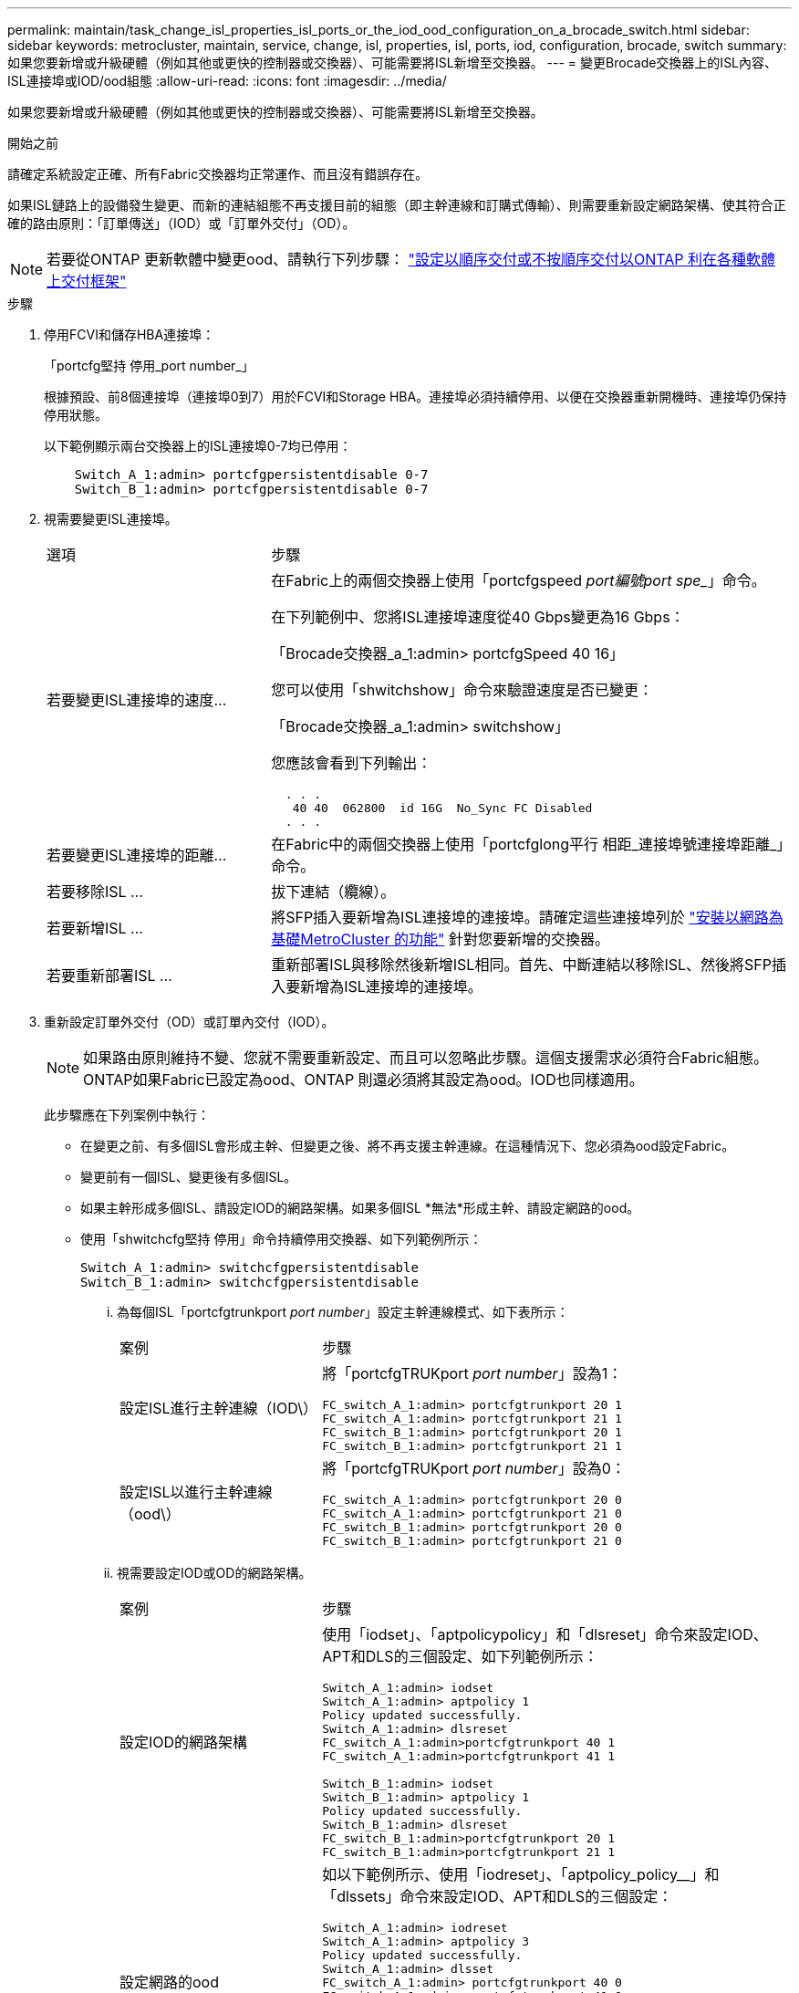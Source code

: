 ---
permalink: maintain/task_change_isl_properties_isl_ports_or_the_iod_ood_configuration_on_a_brocade_switch.html 
sidebar: sidebar 
keywords: metrocluster, maintain, service, change, isl, properties, isl, ports, iod, configuration, brocade, switch 
summary: 如果您要新增或升級硬體（例如其他或更快的控制器或交換器）、可能需要將ISL新增至交換器。 
---
= 變更Brocade交換器上的ISL內容、ISL連接埠或IOD/ood組態
:allow-uri-read: 
:icons: font
:imagesdir: ../media/


[role="lead"]
如果您要新增或升級硬體（例如其他或更快的控制器或交換器）、可能需要將ISL新增至交換器。

.開始之前
請確定系統設定正確、所有Fabric交換器均正常運作、而且沒有錯誤存在。

如果ISL鏈路上的設備發生變更、而新的連結組態不再支援目前的組態（即主幹連線和訂購式傳輸）、則需要重新設定網路架構、使其符合正確的路由原則：「訂單傳送」（IOD）或「訂單外交付」（OD）。


NOTE: 若要從ONTAP 更新軟體中變更ood、請執行下列步驟： link:../install-fc/concept_configure_the_mcc_software_in_ontap.html#configuring-in-order-delivery-or-out-of-order-delivery-of-frames-on-ontap-software#configuring-in-order-delivery-or-out-of-order-delivery-of-frames-on-ontap-software["設定以順序交付或不按順序交付以ONTAP 利在各種軟體上交付框架"]

.步驟
. 停用FCVI和儲存HBA連接埠：
+
「portcfg堅持 停用_port number_」

+
根據預設、前8個連接埠（連接埠0到7）用於FCVI和Storage HBA。連接埠必須持續停用、以便在交換器重新開機時、連接埠仍保持停用狀態。

+
以下範例顯示兩台交換器上的ISL連接埠0-7均已停用：

+
[listing]
----

    Switch_A_1:admin> portcfgpersistentdisable 0-7
    Switch_B_1:admin> portcfgpersistentdisable 0-7
----
. 視需要變更ISL連接埠。
+
[cols="30,70"]
|===


| 選項 | 步驟 


 a| 
若要變更ISL連接埠的速度...
 a| 
在Fabric上的兩個交換器上使用「portcfgspeed _port編號port spe__」命令。

在下列範例中、您將ISL連接埠速度從40 Gbps變更為16 Gbps：

「Brocade交換器_a_1:admin> portcfgSpeed 40 16」

您可以使用「shwitchshow」命令來驗證速度是否已變更：

「Brocade交換器_a_1:admin> switchshow」

您應該會看到下列輸出：

....
  . . .
   40 40  062800  id 16G  No_Sync FC Disabled
  . . .
....


 a| 
若要變更ISL連接埠的距離...
 a| 
在Fabric中的兩個交換器上使用「portcfglong平行 相距_連接埠號連接埠距離_」命令。



 a| 
若要移除ISL ...
 a| 
拔下連結（纜線）。



 a| 
若要新增ISL ...
 a| 
將SFP插入要新增為ISL連接埠的連接埠。請確定這些連接埠列於 link:https://docs.netapp.com/us-en/ontap-metrocluster/install-fc/index.html["安裝以網路為基礎MetroCluster 的功能"] 針對您要新增的交換器。



 a| 
若要重新部署ISL ...
 a| 
重新部署ISL與移除然後新增ISL相同。首先、中斷連結以移除ISL、然後將SFP插入要新增為ISL連接埠的連接埠。

|===
. 重新設定訂單外交付（OD）或訂單內交付（IOD）。
+

NOTE: 如果路由原則維持不變、您就不需要重新設定、而且可以忽略此步驟。這個支援需求必須符合Fabric組態。ONTAP如果Fabric已設定為ood、ONTAP 則還必須將其設定為ood。IOD也同樣適用。

+
此步驟應在下列案例中執行：

+
** 在變更之前、有多個ISL會形成主幹、但變更之後、將不再支援主幹連線。在這種情況下、您必須為ood設定Fabric。
** 變更前有一個ISL、變更後有多個ISL。
** 如果主幹形成多個ISL、請設定IOD的網路架構。如果多個ISL *無法*形成主幹、請設定網路的ood。
** 使用「shwitchcfg堅持 停用」命令持續停用交換器、如下列範例所示：
+
[listing]
----

Switch_A_1:admin> switchcfgpersistentdisable
Switch_B_1:admin> switchcfgpersistentdisable
----
+
... 為每個ISL「portcfgtrunkport _port number_」設定主幹連線模式、如下表所示：
+
[cols="30,70"]
|===


| 案例 | 步驟 


 a| 
設定ISL進行主幹連線（IOD\）
 a| 
將「portcfgTRUKport _port number_」設為1：

....
FC_switch_A_1:admin> portcfgtrunkport 20 1
FC_switch_A_1:admin> portcfgtrunkport 21 1
FC_switch_B_1:admin> portcfgtrunkport 20 1
FC_switch_B_1:admin> portcfgtrunkport 21 1
....


 a| 
設定ISL以進行主幹連線（ood\）
 a| 
將「portcfgTRUKport _port number_」設為0：

....
FC_switch_A_1:admin> portcfgtrunkport 20 0
FC_switch_A_1:admin> portcfgtrunkport 21 0
FC_switch_B_1:admin> portcfgtrunkport 20 0
FC_switch_B_1:admin> portcfgtrunkport 21 0
....
|===
... 視需要設定IOD或OD的網路架構。
+
[cols="30,70"]
|===


| 案例 | 步驟 


 a| 
設定IOD的網路架構
 a| 
使用「iodset」、「aptpolicypolicy」和「dlsreset」命令來設定IOD、APT和DLS的三個設定、如下列範例所示：

....
Switch_A_1:admin> iodset
Switch_A_1:admin> aptpolicy 1
Policy updated successfully.
Switch_A_1:admin> dlsreset
FC_switch_A_1:admin>portcfgtrunkport 40 1
FC_switch_A_1:admin>portcfgtrunkport 41 1

Switch_B_1:admin> iodset
Switch_B_1:admin> aptpolicy 1
Policy updated successfully.
Switch_B_1:admin> dlsreset
FC_switch_B_1:admin>portcfgtrunkport 20 1
FC_switch_B_1:admin>portcfgtrunkport 21 1
....


 a| 
設定網路的ood
 a| 
如以下範例所示、使用「iodreset」、「aptpolicy_policy__」和「dlssets」命令來設定IOD、APT和DLS的三個設定：

....
Switch_A_1:admin> iodreset
Switch_A_1:admin> aptpolicy 3
Policy updated successfully.
Switch_A_1:admin> dlsset
FC_switch_A_1:admin> portcfgtrunkport 40 0
FC_switch_A_1:admin> portcfgtrunkport 41 0

Switch_B_1:admin> iodreset
Switch_B_1:admin> aptpolicy 3
Policy updated successfully.
Switch_B_1:admin> dlsset
FC_switch_B_1:admin> portcfgtrunkport 40 0
FC_switch_B_1:admin> portcfgtrunkport 41 0
....
|===
... 持續啟用交換器：
+
「witchcfg堅持」

+
[listing]
----
switch_A_1:admin>switchcfgpersistentenable
switch_B_1:admin>switchcfgpersistentenable
----
+
如果此命令不存在、請使用「shwitchenable」命令、如下列範例所示：

+
[listing]
----
brocade_switch_A_1:admin>
switchenable
----
... 使用「iodshow」、「aptpolicy」和「dlsshow」命令來驗證良好設定、如下列範例所示：
+
[listing]
----
switch_A_1:admin> iodshow
IOD is not set

switch_A_1:admin> aptpolicy

       Current Policy: 3 0(ap)

       3 0(ap) : Default Policy
       1: Port Based Routing Policy
       3: Exchange Based Routing Policy
       0: AP Shared Link Policy
       1: AP Dedicated Link Policy
       command aptpolicy completed

switch_A_1:admin> dlsshow
DLS is set by default with current routing policy
----
+

NOTE: 您必須在兩個交換器上執行這些命令。

... 使用「iodshow」、「aptpolicy」和「dlsshow」命令來驗證IOD設定、如下列範例所示：
+
[listing]
----
switch_A_1:admin> iodshow
IOD is set

switch_A_1:admin> aptpolicy
       Current Policy: 1 0(ap)

       3 0(ap) : Default Policy
       1: Port Based Routing Policy
       3: Exchange Based Routing Policy
       0: AP Shared Link Policy
       1: AP Dedicated Link Policy
       command aptpolicy completed

switch_A_1:admin> dlsshow
DLS is not set
----
+

NOTE: 您必須在兩個交換器上執行這些命令。





. 使用「islshow」和「trunkshow」命令、驗證ISL是否在線上和中繼（如果連結設備支援主幹）。
+

NOTE: 如果啟用FEC、則主幹群組最後一個線上連接埠的偏移值可能會顯示最多36個差異、不過纜線長度都相同。

+
[cols="20,80"]
|===


| ISL是否為主幹？ | 您會看到下列系統輸出... 


 a| 
是的
 a| 
如果ISL是主幹的、則輸出中只會出現一個ISL、用於「isl show」命令。端口40或41可能會根據主幹主幹而出現。「trkshow」的輸出應為一條ID為「1」的主幹、列出連接埠40和41上的實體ISL。在下列範例中、連接埠40和41已設定為使用ISL：

[listing]
----
switch_A_1:admin> islshow 1:
40-> 40 10:00:00:05:33:88:9c:68 2 switch_B_1 sp: 16.000G bw: 32.000G TRUNK CR_RECOV FEC
switch_A_1:admin> trunkshow
1: 40-> 40 10:00:00:05:33:88:9c:68 2 deskew 51 MASTER
41-> 41 10:00:00:05:33:88:9c:68 2 deskew 15
----


 a| 
否
 a| 
如果ISL沒有中繼、則兩個ISL會分別出現在「islshow」和「中繼show」的輸出中。這兩個命令都會列出識別碼為「1」和「2」的ISL。在下列範例中、連接埠「'40'」和「'41'」已設定為使用ISL：

[listing]
----
switch_A_1:admin> islshow
1: 40-> 40 10:00:00:05:33:88:9c:68 2 switch_B_1 sp: 16.000G bw: 16.000G TRUNK CR_RECOV FEC
2: 41-> 41 10:00:00:05:33:88:9c:68 2 switch_B_1 sp: 16.000G bw: 16.000G TRUNK CR_RECOV FEC
switch_A_1:admin> trunkshow
1: 40-> 40 10:00:00:05:33:88:9c:68 2 deskew 51 MASTER
2: 41-> 41 10:00:00:05:33:88:9c:68 2 deskew 48 MASTER
----
|===
. 在兩個交換器上執行「spinfab（）命令、確認ISL正常運作：
+
[listing]
----
switch_A_1:admin> spinfab -ports 0/40 - 0/41
----
. 啟用步驟1中停用的連接埠：
+
「portEnable _port number_」

+
以下範例顯示已啟用ISL連接埠「'0'」到「'7'」：

+
[listing]
----
brocade_switch_A_1:admin> portenable 0-7
----

